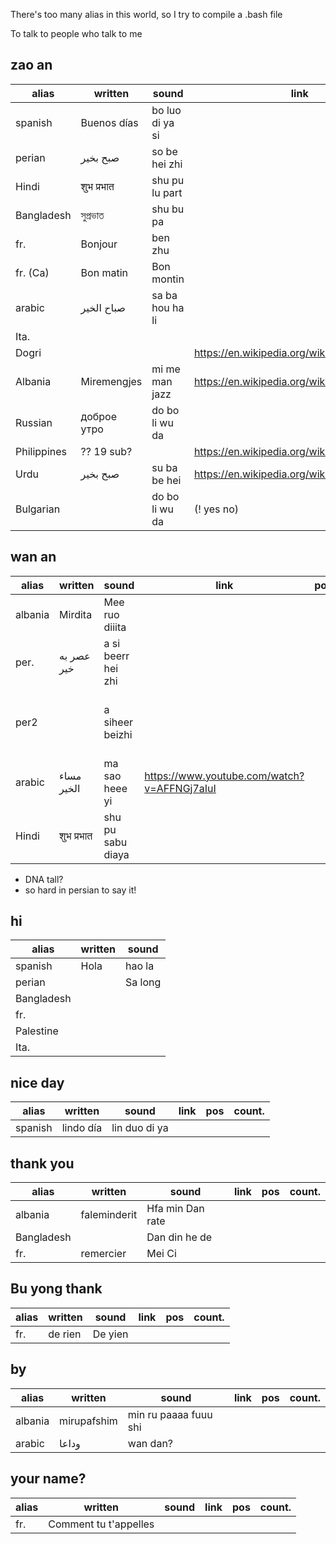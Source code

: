 There's too many alias in this world, so I try to compile a .bash file

To talk to people who talk to me


** zao an
| alias       | written     | sound           | link                                         | pos   | count.       |
|-------------+-------------+-----------------+----------------------------------------------+-------+--------------|
| spanish     | Buenos días | bo luo di ya si |                                              |       |              |
| perian      | صبح بخیر    | so be hei zhi   |                                              |       |              |
| Hindi       | शुभ प्रभात    | shu pu lu part  |                                              |       |              |
| Bangladesh  | সুপ্রভাত      | shu bu pa       |                                              |       |              |
| fr.         | Bonjour     | ben zhu         |                                              |       |              |
| fr. (Ca)    | Bon matin   | Bon montin      |                                              |       |           |
| arabic      | صباح الخير  | sa ba hou ha li |                                              |       | Palestine    |
| Ita.        |             |                 |                                              |       |              |
| Dogri       |             |                 | https://en.wikipedia.org/wiki/Dogri_language | North |              |
| Albania     | Miremengjes | mi me man jazz  | https://en.wikipedia.org/wiki/Albania        |       |              |
| Russian     | доброе утро | do bo li wu da  |                                              |       |              |
| Philippines | ?? 19 sub?  |                 | https://en.wikipedia.org/wiki/Philippines    |       |              |
| Urdu        | صبح بخیر    | su ba be hei    | https://en.wikipedia.org/wiki/Pakistan       | kebi  |              |
| Bulgarian   |             | do bo li wu da  | (! yes no)                                   |       | peper flower |

** wan an
| alias   | written    | sound              | link                                        | pos | count. | note                                    | note2 |
|---------+------------+--------------------+---------------------------------------------+-----+--------+-----------------------------------------+-------|
| albania | Mirdita    | Mee ruo diiita     |                                             |     |        |                                         |       |
| per.    | عصر به خیر | a si beerr hei zhi |                                             |     |        | Sine ( muscle man)                      |       |
| per2    |            | a siheer  beizhi   |                                             |     |        | conversion with MaoYan (beed?) and Sina |       |
| arabic  | مساء الخير | ma sao heee yi     | https://www.youtube.com/watch?v=AFFNGj7aIuI |     |        | conv. with A Men                        |       |
| Hindi   | शुभ प्रभात   | shu pu sabu diaya  |                                             |     |        |                                         |       |

- DNA tall?
- so hard in persian to say it!

** hi
| alias      | written | sound   |
|------------+---------+---------|
| spanish    | Hola    | hao la  |
| perian     |         | Sa long |
| Bangladesh |         |         |
| fr.        |         |         |
| Palestine  |         |         |
| Ita.       |         |         |

** nice day
| alias   | written   | sound         | link | pos | count. |
|---------+-----------+---------------+------+-----+--------|
| spanish | lindo día | lin duo di ya |      |     |        |


** thank you

| alias      | written      | sound            | link | pos | count. |
|------------+--------------+------------------+------+-----+--------|
| albania    | faleminderit | Hfa min Dan rate |      |     |        |
| Bangladesh |              | Dan din he de    |      |     |        |
| fr.        | remercier    | Mei Ci           |      |     |        |


** Bu yong thank
| alias | written | sound   | link | pos | count. |
|-------+---------+---------+------+-----+--------|
| fr.   | de rien | De yien |      |     |        |



** by
| alias   | written     | sound                 | link | pos | count. |
|---------+-------------+-----------------------+------+-----+--------|
| albania | mirupafshim | min ru paaaa fuuu shi |      |     |        |
| arabic  | وداعا       | wan dan?

** your name?
| alias    | written               | sound | link | pos | count. |
|----------+-----------------------+-------+------+-----+--------|
| fr.      | Comment tu t'appelles |       |      |     |        |
